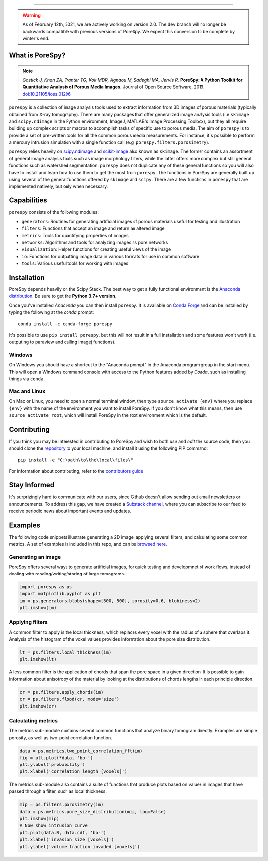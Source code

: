 |image| |image1| |image2| |image3|\  |image4| |image5| |image6| |image7|

--------------

.. warning::
    As of February 12th, 2021, we are actively working on version 2.0.
    The ``dev`` branch will no longer be backwards compatible with
    previous versions of PoreSpy. We expect this conversion to be
    complete by winter's end.

What is PoreSpy?
================

.. note::
    *Gostick J, Khan ZA, Tranter TG, Kok MDR, Agnaou M, Sadeghi MA,
    Jervis R.* **PoreSpy: A Python Toolkit for Quantitative Analysis of
    Porous Media Images.** Journal of Open Source Software, 2019.
    `doi:10.21105/joss.01296 <https://doi.org/10.21105/joss.01296>`__

``porespy`` is a collection of image analysis tools used to extract
information from 3D images of porous materials (typically obtained from
X-ray tomography). There are many packages that offer generalized image
analysis tools (i.e ``skimage`` and ``scipy.ndimage`` in the Python
environment, ImageJ, MATLAB's Image Processing Toolbox), but
they all require building up complex scripts or macros to accomplish
tasks of specific use to porous media. The aim of ``porespy`` is to
provide a set of pre-written tools for all the common porous media
measurements. For instance, it's possible to perform a mercury intrusion
simulation with a single function call (e.g.
``porespy.filters.porosimetry``).

``porespy`` relies heavily on
`scipy.ndimage <https://docs.scipy.org/doc/scipy/reference/ndimage.html>`__
and `scikit-image <https://scikit-image.org/>`__ also known as
``skimage``. The former contains an assortment of general image analysis
tools such as image morphology filters, while the latter offers more
complex but still general functions such as watershed segmentation.
``porespy`` does not duplicate any of these general functions so you
will also have to install and learn how to use them to get the most from
``porespy``. The functions in PoreSpy are generally built up using
several of the general functions offered by ``skimage`` and ``scipy``.
There are a few functions in ``porespy`` that are implemented natively,
but only when necessary.

Capabilities
============

``porespy`` consists of the following modules:

-  ``generators``: Routines for generating artificial images of porous
   materials useful for testing and illustration
-  ``filters``: Functions that accept an image and return an altered
   image
-  ``metrics``: Tools for quantifying properties of images
-  ``networks``: Algorithms and tools for analyzing images as pore
   networks
-  ``visualization``: Helper functions for creating useful views of the
   image
-  ``io``: Functions for outputting image data in various formats for
   use in common software
-  ``tools``: Various useful tools for working with images

Installation
============

PoreSpy depends heavily on the Scipy Stack. The best way to get a fully
functional environment is the `Anaconda
distribution <https://www.anaconda.com/download/>`__. Be sure to get the
**Python 3.7+ version**.

Once you've installed *Anaconda* you can then install ``porespy``. It is
available on `Conda Forge <https://anaconda.org/conda-forge/porespy>`__
and can be installed by typing the following at the *conda* prompt:

::

   conda install -c conda-forge porespy

It's possible to use ``pip install porespy``, but this will not result
in a full installation and some features won't work (i.e. outputing to
paraview and calling imagej functions).

Windows
-------

On Windows you should have a shortcut to the "Anaconda prompt" in the
Anaconda program group in the start menu. This will open a Windows
command console with access to the Python features added by *Conda*,
such as installing things via ``conda``.

Mac and Linux
-------------

On Mac or Linux, you need to open a normal terminal window, then type
``source activate {env}`` where you replace ``{env}`` with the name of
the environment you want to install PoreSpy. If you don't know what this
means, then use ``source activate root``, which will install PoreSpy in
the root environment which is the default.

Contributing
============

If you think you may be interested in contributing to PoreSpy and wish
to both *use* and *edit* the source code, then you should clone the
`repository <https://github.com/PMEAL/porespy>`__ to your local machine,
and install it using the following PIP command:

::

   pip install -e "C:\path\to\the\local\files\"

For information about contributing, refer to the `contributors
guide <https://github.com/PMEAL/porespy/blob/dev/CONTRIBUTING.md>`__

Stay Informed
=============

It's surprizingly hard to communicate with our users, since Github
doesn't allow sending out email newsletters or announcements. To address
this gap, we have created a `Substack
channel <https://porespy.substack.com/p/coming-soon?r=e02s8&utm_campaign=post&utm_medium=web&utm_source=copy>`__,
where you can subscribe to our feed to receive periodic news about
important events and updates.

Examples
========

The following code snippets illustrate generating a 2D image, applying
several filters, and calculating some common metrics. A set of examples
is included in this repo, and can be `browsed
here <https://github.com/PMEAL/porespy/tree/dev/examples>`__.

Generating an image
-------------------

PoreSpy offers several ways to generate artificial images, for quick
testing and developmnet of work flows, instead of dealing with
reading/writing/storing of large tomograms.

.. code:: python

   import porespy as ps
   import matplotlib.pyplot as plt
   im = ps.generators.blobs(shape=[500, 500], porosity=0.6, blobiness=2)
   plt.imshow(im)

.. raw:: html

   <p align="center">
     <img src="https://github.com/PMEAL/porespy/raw/dev/docs/_static/fig1.png" width="50%"></img>
   </p>

Applying filters
----------------

A common filter to apply is the local thickness, which replaces every
voxel with the radius of a sphere that overlaps it. Analysis of the
histogram of the voxel values provides information about the pore size
distribution.

.. code:: python

   lt = ps.filters.local_thickness(im)
   plt.imshow(lt)

.. raw:: html

   <!--
   ![image](https://github.com/PMEAL/porespy/raw/dev/docs/_static/fig2.png)
   -->

.. raw:: html

   <p align="center">
     <img src="https://github.com/PMEAL/porespy/raw/dev/docs/_static/fig2.png" width="50%"></img>
   </p>

A less common filter is the application of chords that span the pore
space in a given direction. It is possible to gain information about
anisotropy of the material by looking at the distributions of chords
lengths in each principle direction.

.. code:: python

   cr = ps.filters.apply_chords(im)
   cr = ps.filters.flood(cr, mode='size')
   plt.imshow(cr)

.. raw:: html

   <p align="center">
     <img src="https://github.com/PMEAL/porespy/raw/dev/docs/_static/fig3.png" width="50%"></img>
   </p>

Calculating metrics
-------------------

The metrics sub-module contains several common functions that analyze
binary tomogram directly. Examples are simple porosity, as well as
two-point correlation function.

.. code:: python

   data = ps.metrics.two_point_correlation_fft(im)
   fig = plt.plot(*data, 'bo-')
   plt.ylabel('probability')
   plt.xlabel('correlation length [voxels]')

.. raw:: html

   <p align="center">
     <img src="https://github.com/PMEAL/porespy/raw/dev/docs/_static/fig4.png" width="50%"></img>
   </p>

The metrics sub-module also contains a suite of functions that produce
plots based on values in images that have passed through a filter, such
as local thickness.

.. code:: python

   mip = ps.filters.porosimetry(im)
   data = ps.metrics.pore_size_distribution(mip, log=False)
   plt.imshow(mip)
   # Now show intrusion curve
   plt.plot(data.R, data.cdf, 'bo-')
   plt.xlabel('invasion size [voxels]')
   plt.ylabel('volume fraction invaded [voxels]')

.. raw:: html

   <p align="center">
     <img src="https://github.com/PMEAL/porespy/raw/dev/docs/_static/fig5.png" width="50%"></img>
     <img src="https://github.com/PMEAL/porespy/raw/dev/docs/_static/fig6.png" width="50%"></img>
   </p>

.. |image| image:: https://github.com/PMEAL/porespy/workflows/Ubuntu/badge.svg
   :target: https://github.com/PMEAL/porespy/actions
.. |image1| image:: https://github.com/PMEAL/porespy/workflows/macOS/badge.svg
   :target: https://github.com/PMEAL/porespy/actions
.. |image2| image:: https://github.com/PMEAL/porespy/workflows/Windows/badge.svg
   :target: https://github.com/PMEAL/porespy/actions
.. |image3| image:: https://github.com/PMEAL/porespy/workflows/Examples/badge.svg
   :target: https://github.com/PMEAL/porespy/actions
.. |image4| image:: https://codecov.io/gh/PMEAL/PoreSpy/branch/dev/graph/badge.svg
   :target: https://codecov.io/gh/PMEAL/PoreSpy
.. |image5| image:: https://img.shields.io/badge/ReadTheDocs-GO-blue.svg
   :target: http://porespy.readthedocs.io/en/dev/
.. |image6| image:: https://img.shields.io/pypi/v/porespy.svg
   :target: https://pypi.python.org/pypi/porespy/
.. |image7| image:: https://img.shields.io/badge/DOI-10.21105/joss.01296-blue.svg
   :target: https://doi.org/10.21105/joss.01296
